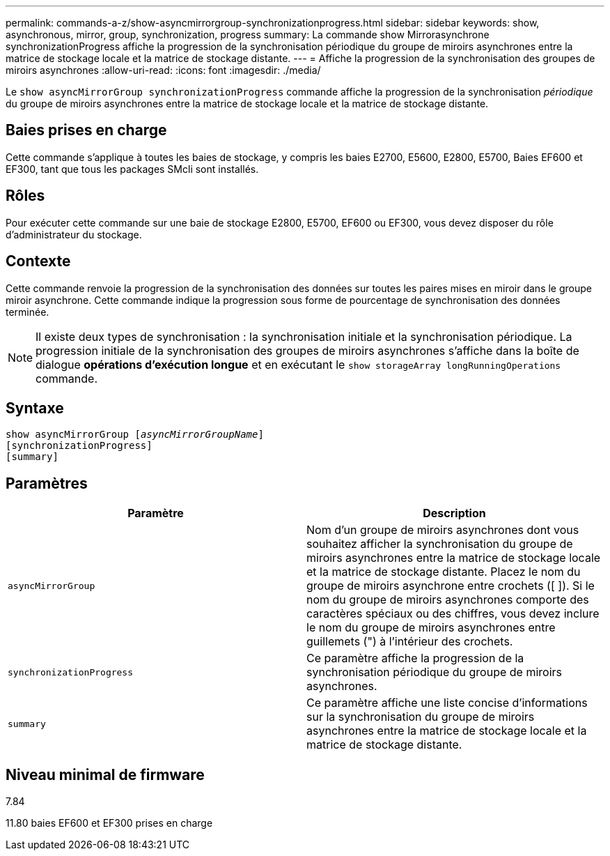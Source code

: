 ---
permalink: commands-a-z/show-asyncmirrorgroup-synchronizationprogress.html 
sidebar: sidebar 
keywords: show, asynchronous, mirror, group, synchronization, progress 
summary: La commande show Mirrorasynchrone synchronizationProgress affiche la progression de la synchronisation périodique du groupe de miroirs asynchrones entre la matrice de stockage locale et la matrice de stockage distante. 
---
= Affiche la progression de la synchronisation des groupes de miroirs asynchrones
:allow-uri-read: 
:icons: font
:imagesdir: ./media/


[role="lead"]
Le `show asyncMirrorGroup synchronizationProgress` commande affiche la progression de la synchronisation _périodique_ du groupe de miroirs asynchrones entre la matrice de stockage locale et la matrice de stockage distante.



== Baies prises en charge

Cette commande s'applique à toutes les baies de stockage, y compris les baies E2700, E5600, E2800, E5700, Baies EF600 et EF300, tant que tous les packages SMcli sont installés.



== Rôles

Pour exécuter cette commande sur une baie de stockage E2800, E5700, EF600 ou EF300, vous devez disposer du rôle d'administrateur du stockage.



== Contexte

Cette commande renvoie la progression de la synchronisation des données sur toutes les paires mises en miroir dans le groupe miroir asynchrone. Cette commande indique la progression sous forme de pourcentage de synchronisation des données terminée.

[NOTE]
====
Il existe deux types de synchronisation : la synchronisation initiale et la synchronisation périodique. La progression initiale de la synchronisation des groupes de miroirs asynchrones s'affiche dans la boîte de dialogue *opérations d'exécution longue* et en exécutant le `show storageArray longRunningOperations` commande.

====


== Syntaxe

[listing, subs="+macros"]
----
show asyncMirrorGroup pass:quotes[[_asyncMirrorGroupName_]]
[synchronizationProgress]
[summary]
----


== Paramètres

[cols="2*"]
|===
| Paramètre | Description 


 a| 
`asyncMirrorGroup`
 a| 
Nom d'un groupe de miroirs asynchrones dont vous souhaitez afficher la synchronisation du groupe de miroirs asynchrones entre la matrice de stockage locale et la matrice de stockage distante. Placez le nom du groupe de miroirs asynchrone entre crochets ([ ]). Si le nom du groupe de miroirs asynchrones comporte des caractères spéciaux ou des chiffres, vous devez inclure le nom du groupe de miroirs asynchrones entre guillemets (") à l'intérieur des crochets.



 a| 
`synchronizationProgress`
 a| 
Ce paramètre affiche la progression de la synchronisation périodique du groupe de miroirs asynchrones.



 a| 
`summary`
 a| 
Ce paramètre affiche une liste concise d'informations sur la synchronisation du groupe de miroirs asynchrones entre la matrice de stockage locale et la matrice de stockage distante.

|===


== Niveau minimal de firmware

7.84

11.80 baies EF600 et EF300 prises en charge
